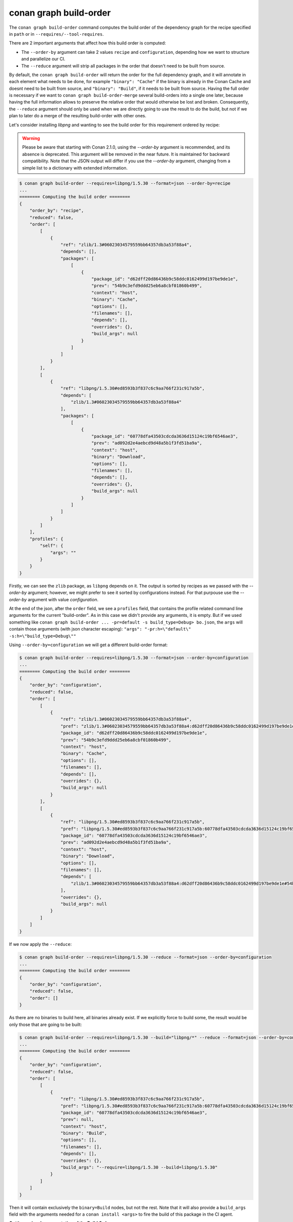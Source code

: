 conan graph build-order
=======================

.. autocommand::
    :command: conan graph build-order -h


The ``conan graph build-order`` command computes the build order of the dependency graph for the recipe specified in ``path`` or in ``--requires/--tool-requires``.

There are 2 important arguments that affect how this build order is computed:

- The ``--order-by`` argument can take 2 values ``recipe`` and ``configuration``, depending how we want to
  structure and parallelize our CI.
- The ``--reduce`` argument will strip all packages in the order that doesn't need to be built from source.

By default, the ``conan graph build-order`` will return the order for the full dependency graph, and it will annotate
in each element what needs to be done, for example ``"binary": "Cache"`` if the binary is already in the Conan Cache
and doesnt need to be built from source, and ``"binary": "Build"``, if it needs to be built from source.
Having the full order is necessary if we want to ``conan graph build-order-merge`` several build-orders into a single
one later, because having the full information allows to preserve the relative order that would otherwise be lost and
broken.
Consequently, the ``--reduce`` argument should only be used when we are directly going to use the result to do the
build, but not if we plan to later do a merge of the resulting build-order with other ones.


Let's consider installing `libpng` and wanting to see the build order for this requirement ordered by recipe:

.. warning::

    Please be aware that starting with Conan 2.1.0, using the `--order-by` argument is
    recommended, and its absence is deprecated. This argument will be removed in the near
    future. It is maintained for backward compatibility. Note that the JSON output will
    differ if you use the `--order-by` argument, changing from a simple list to a
    dictionary with extended information.


.. code-block:: text

    $ conan graph build-order --requires=libpng/1.5.30 --format=json --order-by=recipe
    ...
    ======== Computing the build order ========
    {
        "order_by": "recipe",
        "reduced": false,
        "order": [
            [
                {
                    "ref": "zlib/1.3#06023034579559bb64357db3a53f88a4",
                    "depends": [],
                    "packages": [
                        [
                            {
                                "package_id": "d62dff20d86436b9c58ddc0162499d197be9de1e",
                                "prev": "54b9c3efd9ddd25eb6a8cbf01860b499",
                                "context": "host",
                                "binary": "Cache",
                                "options": [],
                                "filenames": [],
                                "depends": [],
                                "overrides": {},
                                "build_args": null
                            }
                        ]
                    ]
                }
            ],
            [
                {
                    "ref": "libpng/1.5.30#ed8593b3f837c6c9aa766f231c917a5b",
                    "depends": [
                        "zlib/1.3#06023034579559bb64357db3a53f88a4"
                    ],
                    "packages": [
                        [
                            {
                                "package_id": "60778dfa43503cdcda3636d15124c19bf6546ae3",
                                "prev": "ad092d2e4aebcd9d48a5b1f3fd51ba9a",
                                "context": "host",
                                "binary": "Download",
                                "options": [],
                                "filenames": [],
                                "depends": [],
                                "overrides": {},
                                "build_args": null
                            }
                        ]
                    ]
                }
            ]
        ],
        "profiles": {
            "self": {
                "args": ""
            }
        }
    }


Firstly, we can see the ``zlib`` package, as ``libpng`` depends on it. The output is sorted by
recipes as we passed with the `--order-by` argument; however, we might prefer to see it
sorted by configurations instead. For that purpouse use the `--order-by` argument with
value `configuration`.

At the end of the json, after the ``order`` field, we see a ``profiles`` field, that contains the profile related command line arguments for the current "build-order". As in this case we didn't provide any arguments, it is empty. But if we used something like ``conan graph build-order ... -pr=default -s build_type=Debug> bo.json``, the ``args`` will contain those arguments (with json character escaping): ``"args": "-pr:h=\"default\" -s:h=\"build_type=Debug\""``


Using ``--order-by=configuration`` we will get a different build-order format:

.. code-block:: text

    $ conan graph build-order --requires=libpng/1.5.30 --format=json --order-by=configuration
    ...
    ======== Computing the build order ========
    {
        "order_by": "configuration",
        "reduced": false,
        "order": [
            [
                {
                    "ref": "zlib/1.3#06023034579559bb64357db3a53f88a4",
                    "pref": "zlib/1.3#06023034579559bb64357db3a53f88a4:d62dff20d86436b9c58ddc0162499d197be9de1e#54b9c3efd9ddd25eb6a8cbf01860b499",
                    "package_id": "d62dff20d86436b9c58ddc0162499d197be9de1e",
                    "prev": "54b9c3efd9ddd25eb6a8cbf01860b499",
                    "context": "host",
                    "binary": "Cache",
                    "options": [],
                    "filenames": [],
                    "depends": [],
                    "overrides": {},
                    "build_args": null
                }
            ],
            [
                {
                    "ref": "libpng/1.5.30#ed8593b3f837c6c9aa766f231c917a5b",
                    "pref": "libpng/1.5.30#ed8593b3f837c6c9aa766f231c917a5b:60778dfa43503cdcda3636d15124c19bf6546ae3#ad092d2e4aebcd9d48a5b1f3fd51ba9a",
                    "package_id": "60778dfa43503cdcda3636d15124c19bf6546ae3",
                    "prev": "ad092d2e4aebcd9d48a5b1f3fd51ba9a",
                    "context": "host",
                    "binary": "Download",
                    "options": [],
                    "filenames": [],
                    "depends": [
                        "zlib/1.3#06023034579559bb64357db3a53f88a4:d62dff20d86436b9c58ddc0162499d197be9de1e#54b9c3efd9ddd25eb6a8cbf01860b499"
                    ],
                    "overrides": {},
                    "build_args": null
                }
            ]
        ]
    }

If we now apply the ``--reduce``:

.. code-block:: text

    $ conan graph build-order --requires=libpng/1.5.30 --reduce --format=json --order-by=configuration
    ...
    ======== Computing the build order ========
    {
        "order_by": "configuration",
        "reduced": false,
        "order": []
    }

As there are no binaries to build here, all binaries already exist. If we explicitly force to build some,
the result would be only those that are going to be built:


.. code-block:: text

    $ conan graph build-order --requires=libpng/1.5.30 --build="libpng/*" --reduce --format=json --order-by=configuration
    ...
    ======== Computing the build order ========
    {
        "order_by": "configuration",
        "reduced": false,
        "order": [
            [
                {
                    "ref": "libpng/1.5.30#ed8593b3f837c6c9aa766f231c917a5b",
                    "pref": "libpng/1.5.30#ed8593b3f837c6c9aa766f231c917a5b:60778dfa43503cdcda3636d15124c19bf6546ae3#ad092d2e4aebcd9d48a5b1f3fd51ba9a",
                    "package_id": "60778dfa43503cdcda3636d15124c19bf6546ae3",
                    "prev": null,
                    "context": "host",
                    "binary": "Build",
                    "options": [],
                    "filenames": [],
                    "depends": [],
                    "overrides": {},
                    "build_args": "--require=libpng/1.5.30 --build=libpng/1.5.30"
                }
            ]
        ]
    }

Then it will contain exclusively the ``binary=Build`` nodes, but not the rest.
Note that it will also provide a ``build_args`` field with the arguments needed for a ``conan install <args>`` to fire the build of this package
in the CI agent.


**Getting a visual representation of the Build Order**

You can obtain a visual representation of the build order by using the HTML formatter. For example:

.. code-block:: text

    $ conan graph build-order --requires=opencv/4.9.0 --order-by=recipe --build=missing --format=html > build-order.html


.. image:: /images/conan-build-order-html.png
   :width: 100%
   :align: center
